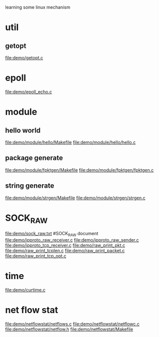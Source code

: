 learning some linux mechanism
* util
** getopt
   file:demo/getopt.c
* epoll
  file:demo/epoll_echo.c
* module
** hello world
   file:demo/module/hello/Makefile
   file:demo/module/hello/hello.c
** package generate
   file:demo/module/fpktgen/Makefile
   file:demo/module/fpktgen/fpktgen.c
** string generate
   file:demo/module/strgen/Makefile
   file:demo/module/strgen/strgen.c
* SOCK_RAW
  file:demo/sock_raw.txt  #SOCK_RAW document
  file:demo/ipproto_raw_receiver.c
  file:demo/ipproto_raw_sender.c
  file:demo/ipproto_tcp_receiver.c
  file:demo/raw_print_pkt.c
  file:demo/raw_print_tcplen.c
  file:demo/raw_print_packet.c
  file:demo/raw_print_tcp_opt.c

* time
  file:demo/curtime.c
* net flow stat
  file:demo/netflowstat/netflows.c
  file:demo/netflowstat/netflowc.c
  file:demo/netflowstat/netflow.h
  file:demo/netflowstat/Makefile
